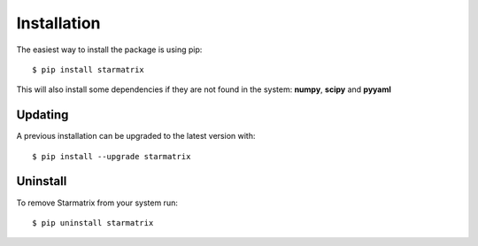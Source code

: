 Installation
============

The easiest way to install the package is using pip::

    $ pip install starmatrix

This will also install some dependencies if they are not found in the system: **numpy**, **scipy** and **pyyaml**


Updating
--------

A previous installation can be upgraded to the latest version with::

    $ pip install --upgrade starmatrix


Uninstall
---------

To remove Starmatrix from your system run::

    $ pip uninstall starmatrix
